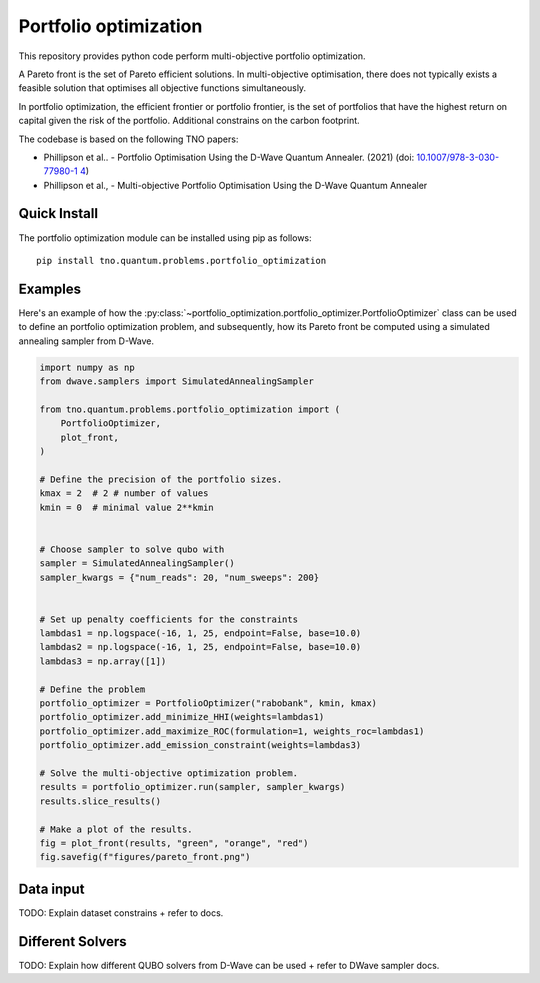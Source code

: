 Portfolio optimization
======================

This repository provides python code perform multi-objective portfolio optimization. 


A Pareto front is the set of Pareto efficient solutions. In multi-objective optimisation, there does
not typically exists a feasible solution that optimises all objective functions simultaneously.

In portfolio optimization, the efficient frontier or portfolio frontier, is the set of portfolios that
have the highest return on capital given the risk of the portfolio. Additional constrains on the carbon footprint.


The codebase is based on the following TNO papers:

- Phillipson et al.. - Portfolio Optimisation Using the D-Wave Quantum Annealer. (2021) (doi: `10.1007/978-3-030-77980-1 4`_)
- Phillipson et al., - Multi-objective Portfolio Optimisation Using the D-Wave Quantum Annealer 


.. _10.1007/978-3-030-77980-1 4: https://doi.org/10.1007/978-3-030-77980-1_4



Quick Install
-------------
The portfolio optimization module can be installed using pip as follows::

    pip install tno.quantum.problems.portfolio_optimization

Examples
--------

Here's an example of how the :py:class:`~portfolio_optimization.portfolio_optimizer.PortfolioOptimizer` class 
can be used to define an portfolio optimization problem, and subsequently, how its Pareto front be computed 
using a simulated annealing sampler from D-Wave. 


.. code-block:: python

    import numpy as np
    from dwave.samplers import SimulatedAnnealingSampler

    from tno.quantum.problems.portfolio_optimization import (
        PortfolioOptimizer,
        plot_front,
    )

    # Define the precision of the portfolio sizes.
    kmax = 2  # 2 # number of values
    kmin = 0  # minimal value 2**kmin


    # Choose sampler to solve qubo with
    sampler = SimulatedAnnealingSampler()
    sampler_kwargs = {"num_reads": 20, "num_sweeps": 200}


    # Set up penalty coefficients for the constraints
    lambdas1 = np.logspace(-16, 1, 25, endpoint=False, base=10.0)
    lambdas2 = np.logspace(-16, 1, 25, endpoint=False, base=10.0)
    lambdas3 = np.array([1])

    # Define the problem
    portfolio_optimizer = PortfolioOptimizer("rabobank", kmin, kmax)
    portfolio_optimizer.add_minimize_HHI(weights=lambdas1)
    portfolio_optimizer.add_maximize_ROC(formulation=1, weights_roc=lambdas1)
    portfolio_optimizer.add_emission_constraint(weights=lambdas3)

    # Solve the multi-objective optimization problem.
    results = portfolio_optimizer.run(sampler, sampler_kwargs)
    results.slice_results()

    # Make a plot of the results.
    fig = plot_front(results, "green", "orange", "red")
    fig.savefig(f"figures/pareto_front.png")


Data input
----------

TODO: Explain dataset constrains + refer to docs.


Different Solvers
-----------------

TODO: Explain how different QUBO solvers from D-Wave can be used + refer to DWave sampler docs.
